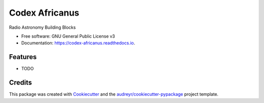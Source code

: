 ===============
Codex Africanus
===============


.. image:: https://img.shields.io/pypi/v/codex-africanus.svg
        :target: https://pypi.python.org/pypi/codex-africanus

.. image:: https://img.shields.io/travis/ska-sa/codex-africanus.svg
        :target: https://travis-ci.org/ska-sa/codex-africanus

.. image:: https://readthedocs.org/projects/codex-africanus/badge/?version=latest
        :target: https://codex-africanus.readthedocs.io/en/latest/?badge=latest
        :alt: Documentation Status


.. image:: https://pyup.io/repos/github/ska-sa/codex-africanus/shield.svg
     :target: https://pyup.io/repos/github/ska-sa/codex-africanus/
     :alt: Updates



Radio Astronomy Building Blocks


* Free software: GNU General Public License v3
* Documentation: https://codex-africanus.readthedocs.io.


Features
--------

* TODO

Credits
-------

This package was created with Cookiecutter_ and the `audreyr/cookiecutter-pypackage`_ project template.

.. _Cookiecutter: https://github.com/audreyr/cookiecutter
.. _`audreyr/cookiecutter-pypackage`: https://github.com/audreyr/cookiecutter-pypackage
